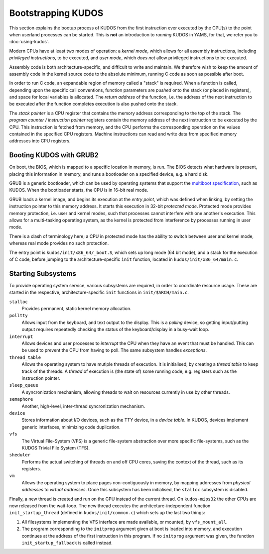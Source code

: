 Bootstrapping KUDOS
===================

This section explains the bootup process of KUDOS from the first instruction
ever executed by the CPU(s) to the point when userland processes can be
started.  This is **not** an introduction to *running* KUDOS in YAMS, for that,
we refer you to :doc:`using-kudos`.

Modern CPUs have at least two modes of operation: a *kernel mode*, which allows
for all assembly instructions, including *privileged instructions*, to be
executed, and *user mode*, which *does not* allow privileged instructions to be
executed.

Assembly code is both architecture-specific, and difficult to write and
maintain. We therefore wish to keep the amount of assembly code in the kernel
source code to the absolute minimum, running C code as soon as possible after
boot.

In order to run C code, an expandable region of memory called a "stack" is
required. When a function is called, depending upon the specific call
conventions, function parameters are *pushed* onto the stack (or placed in
registers), and space for local variables is allocated. The *return address* of
the function, i.e. the address of the next instruction to be executed after the
function completes execution is also pushed onto the stack.

The *stack pointer* is a CPU register that contains the memory address
corresponding to the top of the stack. The *program counter / instruction
pointer* registers contain the memory address of the next instruction to be
executed by the CPU. This instruction is fetched from memory, and the CPU
performs the corresponding operation on the values contained in the specified
CPU registers. Machine instructions can read and write data from specified
memory addresses into CPU registers.

.. Booting ``kudos-mips32`` in YAMS
.. --------------------------------
.. 
.. When YAMS is powered up, the program counter register for every CPU (YAMS can
.. simulate multiple CPU cores) is set to ``0x80010000``. This is where the
.. ``.text`` segment of ``kudos-mips32`` begins, i.e. where the first
.. ``kudos-mips32`` instruction is stored.
.. 
.. All MIPS32-specific bootstrapping code is found in ``kudos/init/mips32/``.
.. 
.. The assembly code in ``_boot.S`` is the very first code that ``kudos-mips32``
.. will execute. The processor number is detected and all processors except number
.. 0 will enter a wait loop until kernel initialization is finished. Later, when
.. the kernel initialization (in ``main.c``) is complete, processor 0 will signal
.. the other processors to continue.
.. 
.. The first thing that the ``boot.S`` code will do is processor separation. The
.. processor number is detected and all processors except number 0 will enter a
.. wait loop waiting for the kernel initialization to be finished. Later, when the
.. kernel initialization (in ``main.c``) is finished, processor 0 will signal the
.. other processors to continue.
.. 
.. The stack pointer is set to ``0x8000fffc``, which is just below the kernel
.. image. This provides a temporary stack for the init C code. Later, each kernel
.. thread will have its own stack area.
.. 
.. Once the init stack has been set up, we can jump to the ``init`` function in
.. the (still) architecture-specific ``main.c``.

Booting KUDOS with GRUB2
------------------------

On boot, the BIOS, which is mapped to a specific location in memory, is run.
The BIOS detects what hardware is present, placing this information in memory,
and runs a bootloader on a specified device, e.g. a hard disk.

GRUB is a generic bootloader, which can be used by operating systems that
support the `multiboot specification
<https://www.gnu.org/software/grub/manual/multiboot/multiboot.html>`_, such as
KUDOS. When the bootloader starts, the CPU is in 16-bit real mode.

GRUB loads a kernel image, and begins its execution at the *entry point*, which
was defined when linking, by setting the instruction pointer to this memory
address. It starts this execution in 32-bit *protected mode*. Protected mode
provides memory protection, i.e. user and kernel modes, such that processes
cannot interfere with one another's execution. This allows for a multi-tasking
operating system, as the kernel is protected from interference by processes
running in user mode.

There is a clash of terminology here; a CPU in protected mode has the ability
to switch between user and kernel mode, whereas real mode provides no such
protection.

The entry point is ``kudos/init/x86_64/_boot.S``, which sets up long mode (64
bit mode), and a stack for the execution of C code, before jumping to the
architecture-specific ``init`` function, located in
``kudos/init/x86_64/main.c``.

Starting Subsystems
-------------------

To provide operating system service, various subsystems are required, in order
to coordinate resource usage. These are started in the respective,
architecture-specific ``init`` functions in ``init/$ARCH/main.c``.

``stalloc``
  Provides permanent, static kernel memory allocation.

``polltty``
  Allows input from the keyboard, and text output to the display. This is a
  *polling* device, so getting input/putting output requires repeatedly checking
  the status of the keyboard/display in a busy-wait loop.

``interrupt``
  Allows devices and user processes to *interrupt* the CPU when they have an
  event that must be handled. This can be used to prevent the CPU from having to
  poll. The same subsystem handles *exceptions*.

``thread_table``
  Allows the operating system to have mutiple threads of execution. It is
  initialised, by creating a *thread table* to keep track of the threads. A
  *thread* of execution is (the state of) some running code, e.g. registers such
  as the instruction pointer.

``sleep_queue``
  A syncronization mechanism, allowing threads to wait on resources currently
  in use by other threads.

``semaphore``
  Another, high-level, inter-thread syncronization mechanism.

``device``
  Stores information about I/O devices, such as the TTY device, in a *device
  table*. In KUDOS, devices implement generic interfaces, minimizing code
  duplication.

``vfs``
  The Virtual File-System (VFS) is a generic file-system abstraction over more
  specific file-systems, such as the KUDOS Trivial File System (TFS).

``sheduler``
  Performs the actual switching of threads on and off CPU cores, saving the
  context of the thread, such as its registers.

``vm``
  Allows the operating system to place pages non-contiguously in memory, by
  mapping addresses from *physical addresses* to *virtual addresses*. Once this
  subsystem has been initialised, the ``stalloc`` subsystem is disabled.

Finally, a new thread is created and run on the CPU instead of the current
thread. On ``kudos-mips32`` the other CPUs are now released from the wait-loop.
The new thread executes the architecture-independent function
``init_startup_thread`` (defined in ``kudos/init/common.c``) which sets up the
last two things:

1. All filesystems implementing the VFS interface are made available, or
   mounted, by ``vfs_mount_all``.

2. The program corresponding to the ``initprog`` argument given at boot is
   loaded into memory, and execution continues at the address of the first
   instruction in this program.  If no ``initprog`` argument was given, the
   function ``init_startup_fallback`` is called instead.
